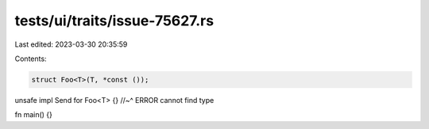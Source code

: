 tests/ui/traits/issue-75627.rs
==============================

Last edited: 2023-03-30 20:35:59

Contents:

.. code-block:: rs

    struct Foo<T>(T, *const ());

unsafe impl Send for Foo<T> {}
//~^ ERROR cannot find type

fn main() {}


